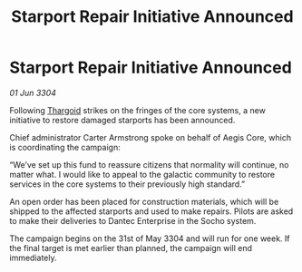 :PROPERTIES:
:ID:       7a3dceca-52db-4e1c-a0c3-81559b126358
:END:
#+title: Starport Repair Initiative Announced
#+filetags: :3304:galnet:

* Starport Repair Initiative Announced

/01 Jun 3304/

Following [[id:09343513-2893-458e-a689-5865fdc32e0a][Thargoid]] strikes on the fringes of the core systems, a new initiative to restore damaged starports has been announced. 

Chief administrator Carter Armstrong spoke on behalf of Aegis Core, which is coordinating the campaign: 

“We’ve set up this fund to reassure citizens that normality will continue, no matter what. I would like to appeal to the galactic community to restore services in the core systems to their previously high standard.” 

An open order has been placed for construction materials, which will be shipped to the affected starports and used to make repairs. Pilots are asked to make their deliveries to Dantec Enterprise in the Socho system. 

The campaign begins on the 31st of May 3304 and will run for one week. If the final target is met earlier than planned, the campaign will end immediately.
